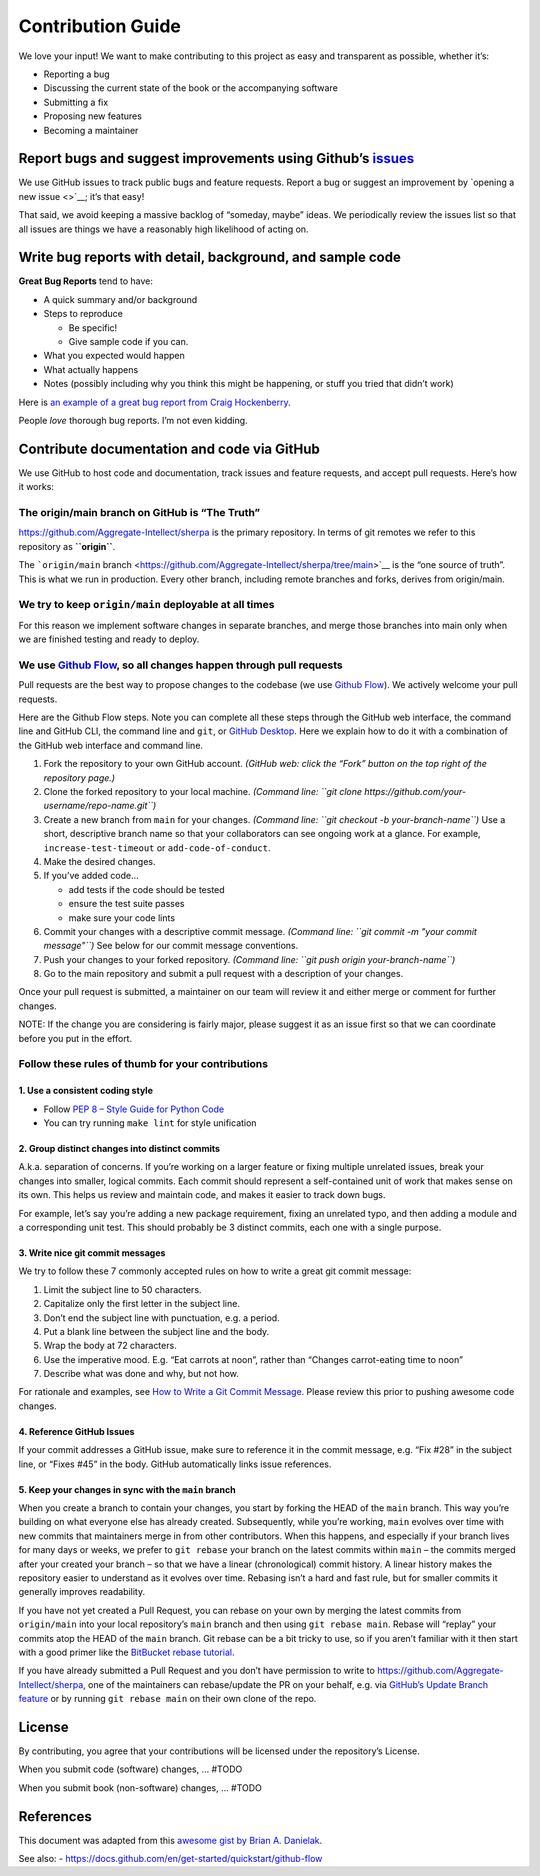 Contribution Guide
==================

We love your input! We want to make contributing to this project as easy
and transparent as possible, whether it’s:

-  Reporting a bug
-  Discussing the current state of the book or the accompanying software
-  Submitting a fix
-  Proposing new features
-  Becoming a maintainer

Report bugs and suggest improvements using Github’s `issues <https://github.com/Aggregate-Intellect/sherpa/issues>`__
---------------------------------------------------------------------------------------------------------------------

We use GitHub issues to track public bugs and feature requests. Report a
bug or suggest an improvement by `opening a new issue <>`__; it’s that
easy!

That said, we avoid keeping a massive backlog of “someday, maybe” ideas.
We periodically review the issues list so that all issues are things we
have a reasonably high likelihood of acting on.

Write bug reports with detail, background, and sample code
----------------------------------------------------------

**Great Bug Reports** tend to have:

-  A quick summary and/or background
-  Steps to reproduce

   -  Be specific!
   -  Give sample code if you can.

-  What you expected would happen
-  What actually happens
-  Notes (possibly including why you think this might be happening, or
   stuff you tried that didn’t work)

Here is `an example of a great bug report from Craig
Hockenberry <http://www.openradar.me/11905408>`__.

People *love* thorough bug reports. I’m not even kidding.

Contribute documentation and code via GitHub
--------------------------------------------

We use GitHub to host code and documentation, track issues and feature
requests, and accept pull requests. Here’s how it works:

The origin/main branch on GitHub is “The Truth”
~~~~~~~~~~~~~~~~~~~~~~~~~~~~~~~~~~~~~~~~~~~~~~~

https://github.com/Aggregate-Intellect/sherpa is the primary repository.
In terms of git remotes we refer to this repository as **``origin``**.

The ```origin/main``
branch <https://github.com/Aggregate-Intellect/sherpa/tree/main>`__ is
the “one source of truth”. This is what we run in production. Every
other branch, including remote branches and forks, derives from
origin/main.

We try to keep ``origin/main`` deployable at all times
~~~~~~~~~~~~~~~~~~~~~~~~~~~~~~~~~~~~~~~~~~~~~~~~~~~~~~

For this reason we implement software changes in separate branches, and
merge those branches into main only when we are finished testing and
ready to deploy.

We use `Github Flow <https://docs.github.com/en/get-started/quickstart/github-flow>`__, so all changes happen through pull requests
~~~~~~~~~~~~~~~~~~~~~~~~~~~~~~~~~~~~~~~~~~~~~~~~~~~~~~~~~~~~~~~~~~~~~~~~~~~~~~~~~~~~~~~~~~~~~~~~~~~~~~~~~~~~~~~~~~~~~~~~~~~~~~~~~~~

Pull requests are the best way to propose changes to the codebase (we
use `Github
Flow <https://docs.github.com/en/get-started/quickstart/github-flow>`__).
We actively welcome your pull requests.

Here are the Github Flow steps. Note you can complete all these steps
through the GitHub web interface, the command line and GitHub CLI, the
command line and ``git``, or `GitHub
Desktop <https://docs.github.com/en/desktop>`__. Here we explain how to
do it with a combination of the GitHub web interface and command line.

1. Fork the repository to your own GitHub account. *(GitHub web: click
   the “Fork” button on the top right of the repository page.)*
2. Clone the forked repository to your local machine. *(Command line:
   ``git clone https://github.com/your-username/repo-name.git``)*
3. Create a new branch from ``main`` for your changes. *(Command line:
   ``git checkout -b your-branch-name``)* Use a short, descriptive
   branch name so that your collaborators can see ongoing work at a
   glance. For example, ``increase-test-timeout`` or
   ``add-code-of-conduct``.
4. Make the desired changes.
5. If you’ve added code…

   -  add tests if the code should be tested
   -  ensure the test suite passes
   -  make sure your code lints

6. Commit your changes with a descriptive commit message. *(Command
   line: ``git commit -m "your commit message"``)* See below for our
   commit message conventions.
7. Push your changes to your forked repository. *(Command line:
   ``git push origin your-branch-name``)*
8. Go to the main repository and submit a pull request with a
   description of your changes.

Once your pull request is submitted, a maintainer on our team will
review it and either merge or comment for further changes.

NOTE: If the change you are considering is fairly major, please suggest
it as an issue first so that we can coordinate before you put in the
effort.

Follow these rules of thumb for your contributions
~~~~~~~~~~~~~~~~~~~~~~~~~~~~~~~~~~~~~~~~~~~~~~~~~~

1. Use a consistent coding style
^^^^^^^^^^^^^^^^^^^^^^^^^^^^^^^^

-  Follow `PEP 8 – Style Guide for Python
   Code <https://peps.python.org/pep-0008/>`__
-  You can try running ``make lint`` for style unification

2. Group distinct changes into distinct commits
^^^^^^^^^^^^^^^^^^^^^^^^^^^^^^^^^^^^^^^^^^^^^^^

A.k.a. separation of concerns. If you’re working on a larger feature or
fixing multiple unrelated issues, break your changes into smaller,
logical commits. Each commit should represent a self-contained unit of
work that makes sense on its own. This helps us review and maintain
code, and makes it easier to track down bugs.

For example, let’s say you’re adding a new package requirement, fixing
an unrelated typo, and then adding a module and a corresponding unit
test. This should probably be 3 distinct commits, each one with a single
purpose.

3. Write nice git commit messages
^^^^^^^^^^^^^^^^^^^^^^^^^^^^^^^^^

We try to follow these 7 commonly accepted rules on how to write a great
git commit message:

1. Limit the subject line to 50 characters.
2. Capitalize only the first letter in the subject line.
3. Don’t end the subject line with punctuation, e.g. a period.
4. Put a blank line between the subject line and the body.
5. Wrap the body at 72 characters.
6. Use the imperative mood. E.g. “Eat carrots at noon”, rather than
   “Changes carrot-eating time to noon”
7. Describe what was done and why, but not how.

For rationale and examples, see `How to Write a Git Commit
Message <http://chris.beams.io/posts/git-commit>`__. Please review this
prior to pushing awesome code changes.

4. Reference GitHub Issues
^^^^^^^^^^^^^^^^^^^^^^^^^^

If your commit addresses a GitHub issue, make sure to reference it in
the commit message, e.g. “Fix #28” in the subject line, or “Fixes #45”
in the body. GitHub automatically links issue references.

5. Keep your changes in sync with the ``main`` branch
^^^^^^^^^^^^^^^^^^^^^^^^^^^^^^^^^^^^^^^^^^^^^^^^^^^^^

When you create a branch to contain your changes, you start by forking
the HEAD of the ``main`` branch. This way you’re building on what
everyone else has already created. Subsequently, while you’re working,
``main`` evolves over time with new commits that maintainers merge in
from other contributors. When this happens, and especially if your
branch lives for many days or weeks, we prefer to ``git rebase`` your
branch on the latest commits within ``main`` – the commits merged after
your created your branch – so that we have a linear (chronological)
commit history. A linear history makes the repository easier to
understand as it evolves over time. Rebasing isn’t a hard and fast rule,
but for smaller commits it generally improves readability.

If you have not yet created a Pull Request, you can rebase on your own
by merging the latest commits from ``origin/main`` into your local
repository’s ``main`` branch and then using ``git rebase main``. Rebase
will “replay” your commits atop the HEAD of the ``main`` branch. Git
rebase can be a bit tricky to use, so if you aren’t familiar with it
then start with a good primer like the `BitBucket rebase
tutorial <https://www.atlassian.com/git/tutorials/rewriting-history/git-rebase>`__.

If you have already submitted a Pull Request and you don’t have
permission to write to https://github.com/Aggregate-Intellect/sherpa,
one of the maintainers can rebase/update the PR on your behalf, e.g. via
`GitHub’s Update Branch
feature <https://github.blog/changelog/2022-02-03-more-ways-to-keep-your-pull-request-branch-up-to-date/>`__
or by running ``git rebase main`` on their own clone of the repo.

License
-------

By contributing, you agree that your contributions will be licensed
under the repository’s License.

When you submit code (software) changes, … #TODO

When you submit book (non-software) changes, … #TODO

References
----------

This document was adapted from this `awesome gist by Brian A.
Danielak <https://gist.github.com/briandk/3d2e8b3ec8daf5a27a62>`__.

See also: -
https://docs.github.com/en/get-started/quickstart/github-flow
